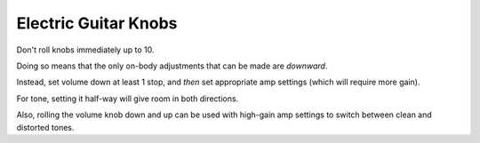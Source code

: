 =====================
Electric Guitar Knobs
=====================

Don't roll knobs immediately up to 10.

Doing so means that the only on-body adjustments that can be made are
*downward*.

Instead, set volume down at least 1 stop, and *then* set appropriate amp
settings (which will require more gain).

For tone, setting it half-way will give room in both directions.

Also, rolling the volume knob down and up can be used with high-gain amp
settings to switch between clean and distorted tones.
